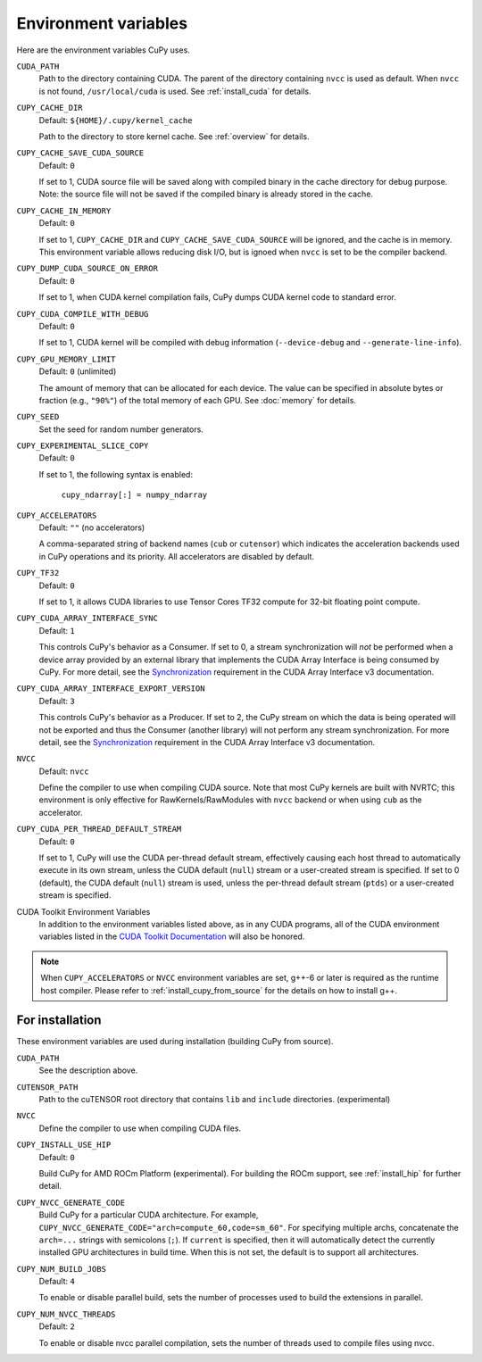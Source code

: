 .. _environment:

Environment variables
=====================

Here are the environment variables CuPy uses.

``CUDA_PATH``
  Path to the directory containing CUDA.
  The parent of the directory containing ``nvcc`` is used as default.
  When ``nvcc`` is not found, ``/usr/local/cuda`` is used.
  See :ref:`install_cuda` for details.

``CUPY_CACHE_DIR``
  Default: ``${HOME}/.cupy/kernel_cache``

  Path to the directory to store kernel cache.
  See :ref:`overview` for details.

``CUPY_CACHE_SAVE_CUDA_SOURCE``
  Default: ``0``

  If set to 1, CUDA source file will be saved along with compiled binary in the cache directory for debug purpose.
  Note: the source file will not be saved if the compiled binary is already stored in the cache.

``CUPY_CACHE_IN_MEMORY``
  Default: ``0``

  If set to 1, ``CUPY_CACHE_DIR`` and ``CUPY_CACHE_SAVE_CUDA_SOURCE`` will be ignored, and the cache is in memory.
  This environment variable allows reducing disk I/O, but is ignoed when ``nvcc`` is set to be the compiler backend.

``CUPY_DUMP_CUDA_SOURCE_ON_ERROR``
  Default: ``0``

  If set to 1, when CUDA kernel compilation fails,
  CuPy dumps CUDA kernel code to standard error.

``CUPY_CUDA_COMPILE_WITH_DEBUG``
  Default: ``0``

  If set to 1, CUDA kernel will be compiled with debug information (``--device-debug`` and ``--generate-line-info``).

``CUPY_GPU_MEMORY_LIMIT``
  Default: ``0`` (unlimited)

  The amount of memory that can be allocated for each device.
  The value can be specified in absolute bytes or fraction (e.g., ``"90%"``) of the total memory of each GPU.
  See :doc:`memory` for details.

``CUPY_SEED``
  Set the seed for random number generators.

``CUPY_EXPERIMENTAL_SLICE_COPY``
  Default: ``0``
  
  If set to 1, the following syntax is enabled:

    ``cupy_ndarray[:] = numpy_ndarray``

``CUPY_ACCELERATORS``
  Default: ``""`` (no accelerators)

  A comma-separated string of backend names (``cub`` or ``cutensor``) which indicates the acceleration backends used in CuPy operations and its priority.
  All accelerators are disabled by default.

``CUPY_TF32``
  Default: ``0``

  If set to 1, it allows CUDA libraries to use Tensor Cores TF32 compute for 32-bit floating point compute.

``CUPY_CUDA_ARRAY_INTERFACE_SYNC``
  Default: ``1``

  This controls CuPy's behavior as a Consumer.
  If set to 0, a stream synchronization will *not* be performed when a device array provided by an external library that implements the CUDA Array Interface is being consumed by CuPy.
  For more detail, see the `Synchronization`_ requirement in the CUDA Array Interface v3 documentation.

``CUPY_CUDA_ARRAY_INTERFACE_EXPORT_VERSION``
  Default: ``3``

  This controls CuPy's behavior as a Producer.
  If set to 2, the CuPy stream on which the data is being operated will not be exported and thus the Consumer (another library) will not perform any stream synchronization.
  For more detail, see the `Synchronization`_ requirement in the CUDA Array Interface v3 documentation.

``NVCC``
  Default: ``nvcc``

  Define the compiler to use when compiling CUDA source.
  Note that most CuPy kernels are built with NVRTC; this environment is only effective for RawKernels/RawModules with ``nvcc`` backend or when using ``cub`` as the accelerator.

``CUPY_CUDA_PER_THREAD_DEFAULT_STREAM``
  Default: ``0``

  If set to 1, CuPy will use the CUDA per-thread default stream, effectively causing each host thread to automatically execute in its own stream, unless the CUDA default (``null``) stream or a user-created stream is specified.
  If set to 0 (default), the CUDA default (``null``) stream is used, unless the per-thread default stream (``ptds``) or a user-created stream is specified.

CUDA Toolkit Environment Variables
  In addition to the environment variables listed above, as in any CUDA programs, all of the CUDA environment variables listed in the `CUDA Toolkit Documentation`_ will also be honored.

.. note::

  When ``CUPY_ACCELERATORS`` or ``NVCC`` environment variables are set, g++-6 or later is required as the runtime host compiler.
  Please refer to :ref:`install_cupy_from_source` for the details on how to install g++.

.. _CUDA Toolkit Documentation: https://docs.nvidia.com/cuda/cuda-c-programming-guide/index.html#env-vars

.. _Synchronization: https://numba.readthedocs.io/en/latest/cuda/cuda_array_interface.html#synchronization


For installation
----------------

These environment variables are used during installation (building CuPy from source).

``CUDA_PATH``
  See the description above.

``CUTENSOR_PATH``
  Path to the cuTENSOR root directory that contains ``lib`` and ``include`` directories. (experimental)

``NVCC``
  Define the compiler to use when compiling CUDA files.

``CUPY_INSTALL_USE_HIP``
  Default: ``0``

  Build CuPy for AMD ROCm Platform (experimental).
  For building the ROCm support, see :ref:`install_hip` for further detail.

``CUPY_NVCC_GENERATE_CODE``
  Build CuPy for a particular CUDA architecture.
  For example, ``CUPY_NVCC_GENERATE_CODE="arch=compute_60,code=sm_60"``.
  For specifying multiple archs, concatenate the ``arch=...`` strings with semicolons (``;``).
  If ``current`` is specified, then it will automatically detect the currently installed GPU architectures in build time.
  When this is not set, the default is to support all architectures.

``CUPY_NUM_BUILD_JOBS``
  Default: ``4``

  To enable or disable parallel build, sets the number of processes used to build the extensions in parallel.


``CUPY_NUM_NVCC_THREADS``
  Default: ``2``

  To enable or disable nvcc parallel compilation, sets the number of threads used to compile files using nvcc.

